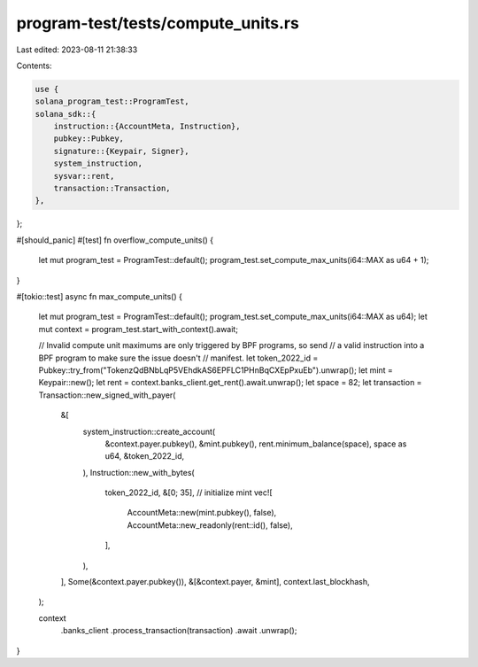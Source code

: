 program-test/tests/compute_units.rs
===================================

Last edited: 2023-08-11 21:38:33

Contents:

.. code-block:: rs

    use {
    solana_program_test::ProgramTest,
    solana_sdk::{
        instruction::{AccountMeta, Instruction},
        pubkey::Pubkey,
        signature::{Keypair, Signer},
        system_instruction,
        sysvar::rent,
        transaction::Transaction,
    },
};

#[should_panic]
#[test]
fn overflow_compute_units() {
    let mut program_test = ProgramTest::default();
    program_test.set_compute_max_units(i64::MAX as u64 + 1);
}

#[tokio::test]
async fn max_compute_units() {
    let mut program_test = ProgramTest::default();
    program_test.set_compute_max_units(i64::MAX as u64);
    let mut context = program_test.start_with_context().await;

    // Invalid compute unit maximums are only triggered by BPF programs, so send
    // a valid instruction into a BPF program to make sure the issue doesn't
    // manifest.
    let token_2022_id = Pubkey::try_from("TokenzQdBNbLqP5VEhdkAS6EPFLC1PHnBqCXEpPxuEb").unwrap();
    let mint = Keypair::new();
    let rent = context.banks_client.get_rent().await.unwrap();
    let space = 82;
    let transaction = Transaction::new_signed_with_payer(
        &[
            system_instruction::create_account(
                &context.payer.pubkey(),
                &mint.pubkey(),
                rent.minimum_balance(space),
                space as u64,
                &token_2022_id,
            ),
            Instruction::new_with_bytes(
                token_2022_id,
                &[0; 35], // initialize mint
                vec![
                    AccountMeta::new(mint.pubkey(), false),
                    AccountMeta::new_readonly(rent::id(), false),
                ],
            ),
        ],
        Some(&context.payer.pubkey()),
        &[&context.payer, &mint],
        context.last_blockhash,
    );

    context
        .banks_client
        .process_transaction(transaction)
        .await
        .unwrap();
}



